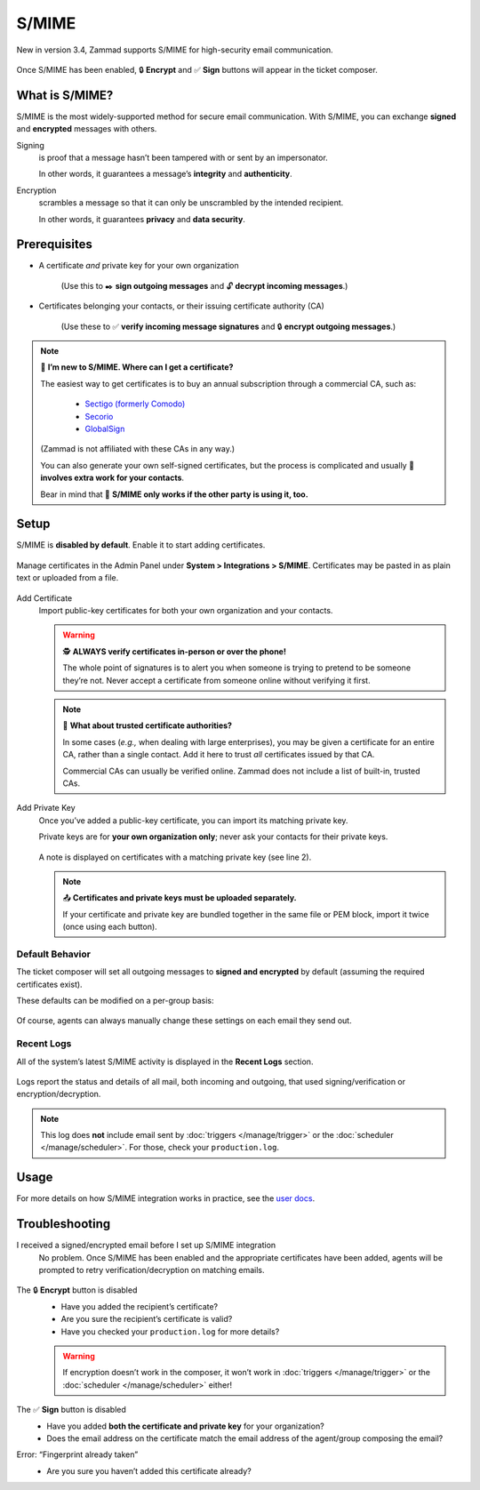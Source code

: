 S/MIME
======

New in version 3.4, Zammad supports S/MIME for high-security email communication. 

.. figure:: /images/system/integrations/smime/usage-demo.gif
   :alt: Screencast demo of S/MIME features for both new tickets and replies
   :align: center

   Once S/MIME has been enabled, 🔒 **Encrypt** and ✅ **Sign** buttons will appear in the ticket composer.

What is S/MIME?
---------------

S/MIME is the most widely-supported method for secure email communication.
With S/MIME, you can exchange **signed** and **encrypted** messages with others.

Signing
   is proof that a message hasn’t been tampered with or sent by an impersonator.

   In other words, it guarantees a message’s **integrity** and **authenticity**.

Encryption
   scrambles a message so that it can only be unscrambled by the intended recipient.

   In other words, it guarantees **privacy** and **data security**.

Prerequisites
-------------

* A certificate *and* private key for your own organization

   (Use this to ✒️ **sign outgoing messages**
   and 🔓 **decrypt incoming messages**.)

* Certificates belonging your contacts, or their issuing certificate authority (CA)

   (Use these to ✅ **verify incoming message signatures**
   and 🔒 **encrypt outgoing messages**.)

.. note:: 🙋 **I’m new to S/MIME. Where can I get a certificate?**

   The easiest way to get certificates
   is to buy an annual subscription through a commercial CA, such as:

      * `Sectigo (formerly Comodo) <https://sectigo.com/signing-certificates/email-smime-certificate>`_
      * `Secorio <https://secorio.com/en/certificates/smime-email/>`_
      * `GlobalSign <https://shop.globalsign.com/en/secure-email>`_

   (Zammad is not affiliated with these CAs in any way.)

   You can also generate your own self-signed certificates,
   but the process is complicated
   and usually 🙅 **involves extra work for your contacts**.

   Bear in mind that 🤝 **S/MIME only works if the other party is using it, too.**

Setup
-----

S/MIME is **disabled by default**. Enable it to start adding certificates.

.. figure:: /images/system/integrations/smime/adding-certificate-and-private-key.gif
   :alt: Dialogue to add new certificates or private keys
   :align: center

   Manage certificates in the Admin Panel under **System > Integrations > S/MIME**.
   Certificates may be pasted in as plain text or uploaded from a file.

Add Certificate
   Import public-key certificates for both your own organization and your contacts.

   .. warning:: 🕵️ **ALWAYS verify certificates in-person or over the phone!**

      The whole point of signatures is to alert you
      when someone is trying to pretend to be someone they’re not.
      Never accept a certificate from someone online without verifying it first.

   .. note:: 📇 **What about trusted certificate authorities?**

      In some cases (*e.g.,* when dealing with large enterprises),
      you may be given a certificate for an entire CA,
      rather than a single contact.
      Add it here to trust *all* certificates issued by that CA.

      Commercial CAs can usually be verified online.
      Zammad does not include a list of built-in, trusted CAs.

Add Private Key
   Once you’ve added a public-key certificate,
   you can import its matching private key.

   Private keys are for **your own organization only**;
   never ask your contacts for their private keys.

   .. figure:: /images/system/integrations/smime/private-key-indicator.png
      :alt: S/MIME integration showing configured certificates and possible issues with Logging
      :scale: 50%
      :align: center

      A note is displayed on certificates with a matching private key (see line 2).

   .. note:: 📤 **Certificates and private keys must be uploaded separately.**

      If your certificate and private key are bundled together
      in the same file or PEM block, import it twice (once using each button).

Default Behavior
^^^^^^^^^^^^^^^^

The ticket composer will set all outgoing messages
to **signed and encrypted** by default
(assuming the required certificates exist).

These defaults can be modified on a per-group basis:

.. figure:: /images/system/integrations/smime/default-behaviour-on-per-group-basis.png
   :alt: Zammad allowing to choose the default behaviour on per group basis
   :scale: 50%
   :align: center

Of course, agents can always manually change these settings
on each email they send out.

Recent Logs
^^^^^^^^^^^

All of the system’s latest S/MIME activity
is displayed in the **Recent Logs** section.

.. figure:: /images/system/integrations/smime/log.gif
   :alt: Sample entries of in- and outgoing S/MIME related emails.
   :align: center

   Logs report the status and details of all mail, both incoming and outgoing,
   that used signing/verification or encryption/decryption.

.. note:: This log does **not** include email
   sent by :doc:`triggers </manage/trigger>`
   or the :doc:`scheduler </manage/scheduler>`.
   For those, check your ``production.log``.

Usage
-----

For more details on how S/MIME integration works in practice, see the
`user docs <https://user-docs.zammad.org/en/latest/extras/secure-email.html>`_.

Troubleshooting
---------------

I received a signed/encrypted email before I set up S/MIME integration
   No problem.
   Once S/MIME has been enabled and the appropriate certificates have been added,
   agents will be prompted to retry verification/decryption on matching emails.

   .. figure:: /images/system/integrations/smime/troubleshooting-retry.png
      :alt: Screenshot of user prompt to retry decryption
      :scale: 50%
      :align: center

The 🔒 **Encrypt** button is disabled
   * Have you added the recipient’s certificate?
   * Are you sure the recipient’s certificate is valid?
   * Have you checked your ``production.log`` for more details?

   .. warning:: If encryption doesn’t work in the composer, it won’t work in
      :doc:`triggers </manage/trigger>` or the :doc:`scheduler </manage/scheduler>` either!

The ✅ **Sign** button is disabled
   * Have you added **both the certificate and private key** for your organization?
   * Does the email address on the certificate match the email address of the agent/group composing the email?

Error: “Fingerprint already taken”
   * Are you sure you haven’t added this certificate already?
